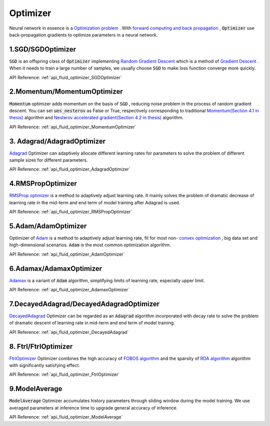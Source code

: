 ..  _api_guide_optimizer_en:

###########
Optimizer
###########

Neural network in essence is a `Optimization problem <https://en.wikipedia.org/wiki/Optimization_problem>`_ .
With `forward computing and back propagation <https://zh.wikipedia.org/zh-hans/backpropagation_algorithm>`_ ,
:code:`Optimizer` use back-propagation gradients to optimize parameters in a neural network.

1.SGD/SGDOptimizer
------------------

:code:`SGD` is an offspring class of :code:`Optimizer` implementing `Random Gradient Descent <https://arxiv.org/pdf/1609.04747.pdf>`_ which is a method of `Gradient Descent <https://zh.wikipedia.org/zh-hans/gradient_descent_algorithm>`_ .
When it needs to train a large number of samples, we usually choose :code:`SGD` to make loss function converge more quickly.  

API Reference: :ref:`api_fluid_optimizer_SGDOptimizer`


2.Momentum/MomentumOptimizer
----------------------------

:code:`Momentum` optimizer adds momentum on the basis of :code:`SGD` , reducing noise problem in the process of random gradient descent.
You can set :code:`ues_nesterov` as False or True, respectively corresponding to traditional `Momentum(Section 4.1 in thesis)
<https://arxiv.org/pdf/1609.04747.pdf>`_  algorithm and `Nesterov accelerated gradient(Section 4.2 in thesis)
<https://arxiv.org/pdf/1609.04747.pdf>`_ algorithm.

API Reference: :ref:`api_fluid_optimizer_MomentumOptimizer`


3. Adagrad/AdagradOptimizer
---------------------------
`Adagrad <http://www.jmlr.org/papers/volume12/duchi11a/duchi11a.pdf>`_ Optimizer can adaptively allocate different learning rates for parameters to solve the problem of different sample sizes for different parameters.

API Reference: :ref:`api_fluid_optimizer_AdagradOptimizer`


4.RMSPropOptimizer
------------------
`RMSProp optimizer <http://www.cs.toronto.edu/~tijmen/csc321/slides/lecture_slides_lec6.pdf>`_  is a method to adaptively adjust learning rate.
It mainly solves the problem of dramatic decrease of learning rate in the mid-term and end term of model training after Adagrad is used.

API Reference: :ref:`api_fluid_optimizer_RMSPropOptimizer`



5.Adam/AdamOptimizer
--------------------
Optimizer of `Adam <https://arxiv.org/abs/1412.6980>`_ is a method to adaptively adjust learning rate,
fit for most  non- `convex optimization <https://zh.wikipedia.org/zh/convex_optimization>`_ , big data set and high-dimensional scenarios. :code:`Adam` is the most common optimization algorithm.

API Reference: :ref:`api_fluid_optimizer_AdamOptimizer`



6.Adamax/AdamaxOptimizer
------------------------

`Adamax <https://arxiv.org/abs/1412.6980>`_ is a variant of :code:`Adam` algorithm, simplifying limits of learning rate, especially upper limit.

API Reference: :ref:`api_fluid_optimizer_AdamaxOptimizer`



7.DecayedAdagrad/DecayedAdagradOptimizer
-------------------------------------------

`DecayedAdagrad <http://www.jmlr.org/papers/volume12/duchi11a/duchi11a.pdf>`_ Optimizer can be regarded as an :code:`Adagrad` algorithm incorporated with decay rate to solve the problem of dramatic descent of learning rate in mid-term and end term of model training.

API Reference: :ref:`api_fluid_optimizer_DecayedAdagrad`




8. Ftrl/FtrlOptimizer
----------------------

`FtrlOptimizer <https://www.eecs.tufts.edu/~dsculley/papers/ad-click-prediction.pdf>`_ Optimizer combines the high accuracy of `FOBOS algorithm <https://stanford.edu/~jduchi/projects/DuchiSi09b.pdf>`_ and the sparsity of `RDA algorithm <https://xueshu.baidu.com/usercenter/paper/show?paperid=101df241a792fe23d79f4ed84a820495>`_ algorithm with significantly satisfying effect.

API Reference: :ref:`api_fluid_optimizer_FtrlOptimizer`



9.ModelAverage
-----------------

:code:`ModelAverage` Optimizer accumulates history parameters through sliding window during the model training. We use averaged parameters at inference time to upgrade general accuracy of inference.

API Reference: :ref:`api_fluid_optimizer_ModelAverage`

